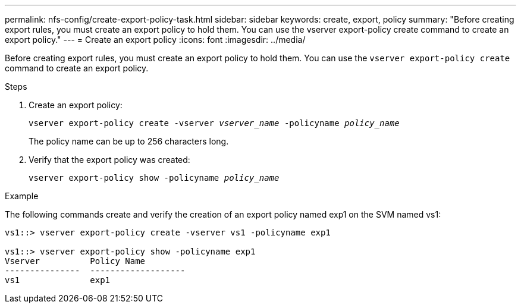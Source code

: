 ---
permalink: nfs-config/create-export-policy-task.html
sidebar: sidebar
keywords: create, export, policy
summary: "Before creating export rules, you must create an export policy to hold them. You can use the vserver export-policy create command to create an export policy."
---
= Create an export policy
:icons: font
:imagesdir: ../media/

[.lead]
Before creating export rules, you must create an export policy to hold them. You can use the `vserver export-policy create` command to create an export policy.

.Steps

. Create an export policy:
+
`vserver export-policy create -vserver _vserver_name_ -policyname _policy_name_`
+
The policy name can be up to 256 characters long.

. Verify that the export policy was created:
+
`vserver export-policy show -policyname _policy_name_`

.Example

The following commands create and verify the creation of an export policy named exp1 on the SVM named vs1:

----
vs1::> vserver export-policy create -vserver vs1 -policyname exp1

vs1::> vserver export-policy show -policyname exp1
Vserver          Policy Name
---------------  -------------------
vs1              exp1
----
